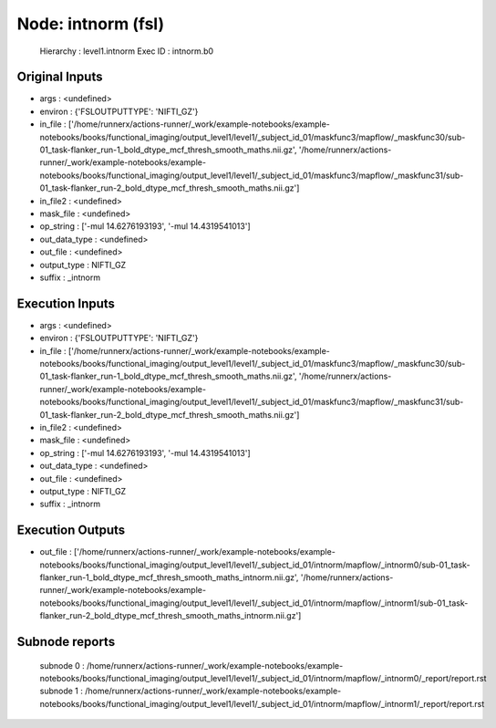 Node: intnorm (fsl)
===================


 Hierarchy : level1.intnorm
 Exec ID : intnorm.b0


Original Inputs
---------------


* args : <undefined>
* environ : {'FSLOUTPUTTYPE': 'NIFTI_GZ'}
* in_file : ['/home/runnerx/actions-runner/_work/example-notebooks/example-notebooks/books/functional_imaging/output_level1/level1/_subject_id_01/maskfunc3/mapflow/_maskfunc30/sub-01_task-flanker_run-1_bold_dtype_mcf_thresh_smooth_maths.nii.gz', '/home/runnerx/actions-runner/_work/example-notebooks/example-notebooks/books/functional_imaging/output_level1/level1/_subject_id_01/maskfunc3/mapflow/_maskfunc31/sub-01_task-flanker_run-2_bold_dtype_mcf_thresh_smooth_maths.nii.gz']
* in_file2 : <undefined>
* mask_file : <undefined>
* op_string : ['-mul 14.6276193193', '-mul 14.4319541013']
* out_data_type : <undefined>
* out_file : <undefined>
* output_type : NIFTI_GZ
* suffix : _intnorm


Execution Inputs
----------------


* args : <undefined>
* environ : {'FSLOUTPUTTYPE': 'NIFTI_GZ'}
* in_file : ['/home/runnerx/actions-runner/_work/example-notebooks/example-notebooks/books/functional_imaging/output_level1/level1/_subject_id_01/maskfunc3/mapflow/_maskfunc30/sub-01_task-flanker_run-1_bold_dtype_mcf_thresh_smooth_maths.nii.gz', '/home/runnerx/actions-runner/_work/example-notebooks/example-notebooks/books/functional_imaging/output_level1/level1/_subject_id_01/maskfunc3/mapflow/_maskfunc31/sub-01_task-flanker_run-2_bold_dtype_mcf_thresh_smooth_maths.nii.gz']
* in_file2 : <undefined>
* mask_file : <undefined>
* op_string : ['-mul 14.6276193193', '-mul 14.4319541013']
* out_data_type : <undefined>
* out_file : <undefined>
* output_type : NIFTI_GZ
* suffix : _intnorm


Execution Outputs
-----------------


* out_file : ['/home/runnerx/actions-runner/_work/example-notebooks/example-notebooks/books/functional_imaging/output_level1/level1/_subject_id_01/intnorm/mapflow/_intnorm0/sub-01_task-flanker_run-1_bold_dtype_mcf_thresh_smooth_maths_intnorm.nii.gz', '/home/runnerx/actions-runner/_work/example-notebooks/example-notebooks/books/functional_imaging/output_level1/level1/_subject_id_01/intnorm/mapflow/_intnorm1/sub-01_task-flanker_run-2_bold_dtype_mcf_thresh_smooth_maths_intnorm.nii.gz']


Subnode reports
---------------


 subnode 0 : /home/runnerx/actions-runner/_work/example-notebooks/example-notebooks/books/functional_imaging/output_level1/level1/_subject_id_01/intnorm/mapflow/_intnorm0/_report/report.rst
 subnode 1 : /home/runnerx/actions-runner/_work/example-notebooks/example-notebooks/books/functional_imaging/output_level1/level1/_subject_id_01/intnorm/mapflow/_intnorm1/_report/report.rst

